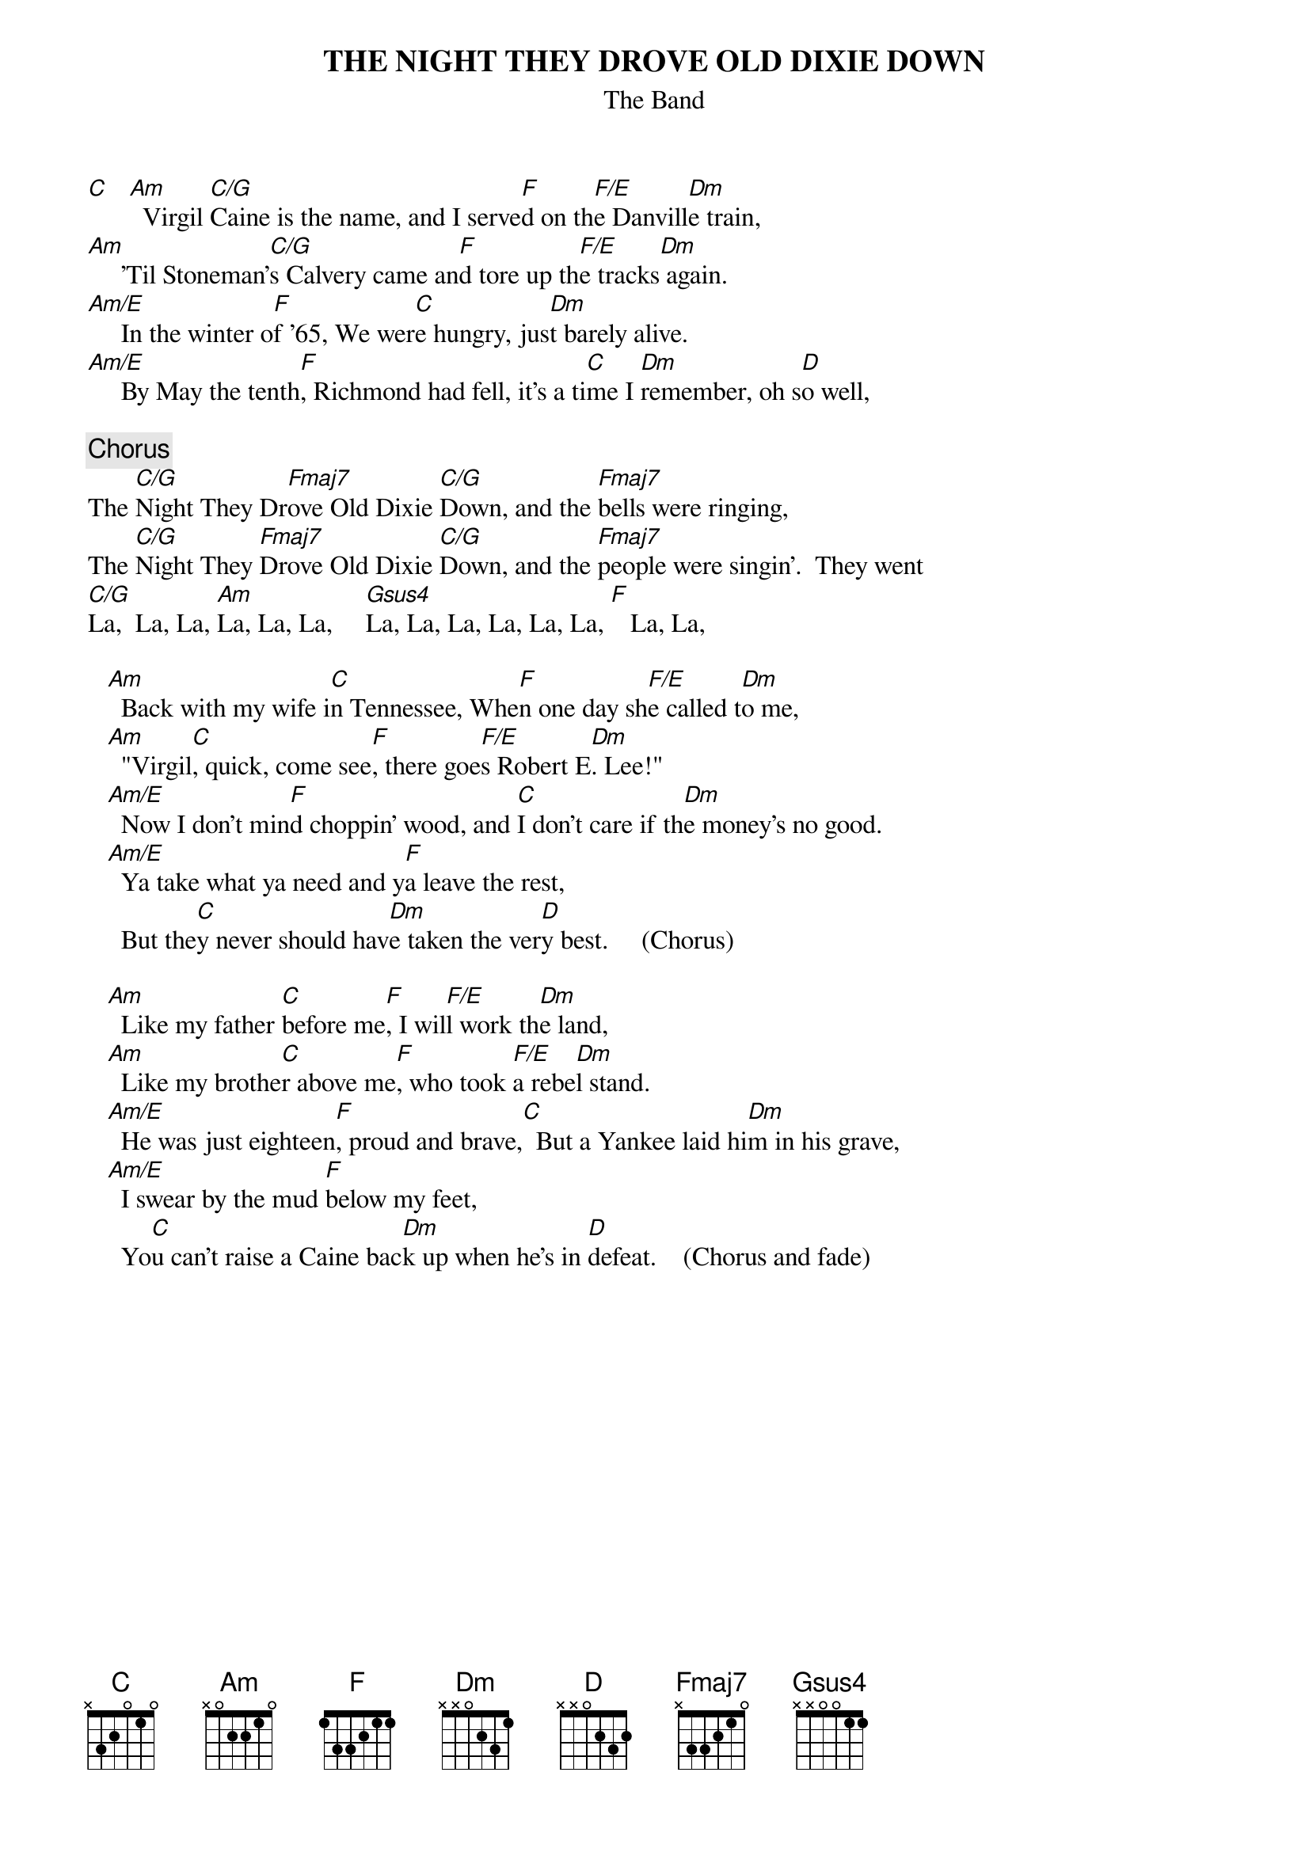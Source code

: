 {t:THE NIGHT THEY DROVE OLD DIXIE DOWN}
{st:The Band}

[C]   [Am]  Virgil [C/G]Caine is the name, and I serve[F]d on th[F/E]e Danvill[Dm]e train,
[Am]     'Til Stoneman'[C/G]s Calvery came an[F]d tore up th[F/E]e tracks[Dm] again.
[Am/E]     In the winter o[F]f '65, We wer[C]e hungry, jus[Dm]t barely alive.
[Am/E]     By May the tenth[F], Richmond had fell, it's a ti[C]me I [Dm]remember, oh s[D]o well,

{c:Chorus}
The [C/G]Night They Dr[Fmaj7]ove Old Dixie [C/G]Down, and the [Fmaj7]bells were ringing,
The [C/G]Night They [Fmaj7]Drove Old Dixie [C/G]Down, and the [Fmaj7]people were singin'.  They went   
[C/G]La,  La, La, [Am]La, La, La,     [Gsus4]La, La, La, La, La, La, [F]   La, La,     

   [Am]  Back with my wife i[C]n Tennessee, Whe[F]n one day sh[F/E]e called t[Dm]o me,
   [Am]  "Virgil[C], quick, come see[F], there goe[F/E]s Robert E[Dm]. Lee!"
   [Am/E]  Now I don't min[F]d choppin' wood, and [C]I don't care if th[Dm]e money's no good.
   [Am/E]  Ya take what ya need and y[F]a leave the rest,
     But the[C]y never should hav[Dm]e taken the ver[D]y best.     (Chorus)

   [Am]  Like my father [C]before me[F], I wil[F/E]l work th[Dm]e land,
   [Am]  Like my brothe[C]r above me[F], who took [F/E]a rebe[Dm]l stand.
   [Am/E]  He was just eighteen[F], proud and brave,[C]  But a Yankee laid hi[Dm]m in his grave,
   [Am/E]  I swear by the mud [F]below my feet, 
     Yo[C]u can't raise a Caine bac[Dm]k up when he's in [D]defeat.    (Chorus and fade)
